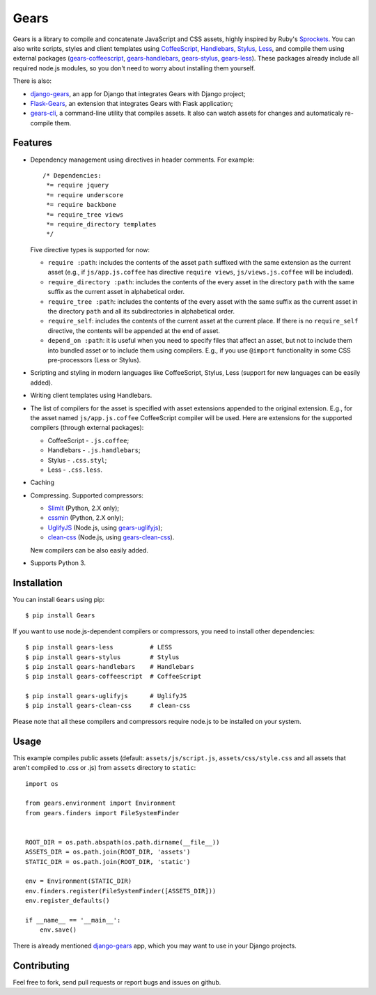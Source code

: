 Gears
=====

.. image:: https://secure.travis-ci.org/gears/gears.png?branch=develop

Gears is a library to compile and concatenate JavaScript and CSS assets, highly
inspired by Ruby's Sprockets_. You can also write scripts, styles and client
templates using CoffeeScript_, Handlebars_, Stylus_, Less_, and compile them
using external packages (gears-coffeescript_, gears-handlebars_, gears-stylus_,
gears-less_). These packages already include all required node.js modules, so
you don't need to worry about installing them yourself.

There is also:

- django-gears_, an app for Django that integrates Gears with Django project;
- Flask-Gears_, an extension that integrates Gears with Flask application;
- gears-cli_, a command-line utility that compiles assets. It also can watch
  assets for changes and automaticaly re-compile them.

Features
--------

* Dependency management using directives in header comments. For example::

      /* Dependencies:
       *= require jquery
       *= require underscore
       *= require backbone
       *= require_tree views
       *= require_directory templates
       */

  Five directive types is supported for now:

  * ``require :path``: includes the contents of the asset ``path`` suffixed
    with the same extension as the current asset (e.g., if
    ``js/app.js.coffee`` has directive ``require views``,
    ``js/views.js.coffee`` will be included).

  * ``require_directory :path``: includes the contents of the every asset in
    the directory ``path`` with the same suffix as the current asset in
    alphabetical order.

  * ``require_tree :path``: includes the contents of the every asset with the
    same suffix as the current asset in the directory ``path`` and all its
    subdirectories in alphabetical order.

  * ``require_self``: includes the contents of the current asset at the current
    place. If there is no ``require_self`` directive, the contents will be
    appended at the end of asset.

  * ``depend_on :path``: it is useful when you need to specify files that
    affect an asset, but not to include them into bundled asset or to include
    them using compilers. E.g., if you use ``@import`` functionality in some
    CSS pre-processors (Less or Stylus).

* Scripting and styling in modern languages like CoffeeScript, Stylus, Less
  (support for new languages can be easily added).

* Writing client templates using Handlebars.

* The list of compilers for the asset is specified with asset
  extensions appended to the original extension. E.g., for the asset
  named ``js/app.js.coffee`` CoffeeScript compiler will be used. Here are
  extensions for the supported compilers (through external packages):

  * CoffeeScript - ``.js.coffee``;
  * Handlebars - ``.js.handlebars``;
  * Stylus - ``.css.styl``;
  * Less - ``.css.less``.

* Caching

* Compressing. Supported compressors:

  * SlimIt_ (Python, 2.X only);
  * cssmin_ (Python, 2.X only);
  * UglifyJS_ (Node.js, using gears-uglifyjs_);
  * clean-css_ (Node.js, using gears-clean-css_).

  New compilers can be also easily added.

* Supports Python 3.

Installation
------------

You can install ``Gears`` using pip::

    $ pip install Gears

If you want to use node.js-dependent compilers or compressors, you need to
install other dependencies::

    $ pip install gears-less          # LESS
    $ pip install gears-stylus        # Stylus
    $ pip install gears-handlebars    # Handlebars
    $ pip install gears-coffeescript  # CoffeeScript

    $ pip install gears-uglifyjs      # UglifyJS
    $ pip install gears-clean-css     # clean-css

Please note that all these compilers and compressors require node.js to be
installed on your system.

Usage
-----

This example compiles public assets (default: ``assets/js/script.js``,
``assets/css/style.css`` and all assets that aren't compiled to .css or .js)
from ``assets`` directory to ``static``::

    import os

    from gears.environment import Environment
    from gears.finders import FileSystemFinder


    ROOT_DIR = os.path.abspath(os.path.dirname(__file__))
    ASSETS_DIR = os.path.join(ROOT_DIR, 'assets')
    STATIC_DIR = os.path.join(ROOT_DIR, 'static')

    env = Environment(STATIC_DIR)
    env.finders.register(FileSystemFinder([ASSETS_DIR]))
    env.register_defaults()

    if __name__ == '__main__':
        env.save()

There is already mentioned django-gears_ app, which you may want to use in
your Django projects.

Contributing
------------

Feel free to fork, send pull requests or report bugs and issues on github.


.. _Sprockets: http://getsprockets.org
.. _CoffeeScript: http://jashkenas.github.com/coffee-script/
.. _Handlebars: http://www.handlebarsjs.com/
.. _Stylus: http://learnboost.github.com/stylus/
.. _Less: http://lesscss.org/
.. _SlimIt: http://slimit.org/
.. _cssmin: https://github.com/zacharyvoase/cssmin
.. _UglifyJS: https://github.com/mishoo/UglifyJS
.. _clean-css: https://github.com/GoalSmashers/clean-css

.. _gears-less: https://github.com/gears/gears-less
.. _gears-stylus: https://github.com/gears/gears-stylus
.. _gears-handlebars: https://github.com/gears/gears-handlebars
.. _gears-coffeescript: https://github.com/gears/gears-coffeescript

.. _gears-uglifyjs: https://github.com/gears/gears-uglifyjs
.. _gears-clean-css: https://github.com/gears/gears-clean-css

.. _django-gears: https://github.com/gears/django-gears
.. _flask-gears: https://github.com/gears/flask-gears
.. _gears-cli: https://github.com/gears/gears-cli
